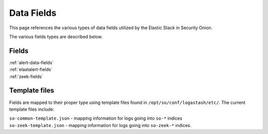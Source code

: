 .. _data-fields:

Data Fields
===========

This page references the various types of data fields utilized by the Elastic Stack in Security Onion.

The various fields types are described below.

Fields
------

| :ref:`alert-data-fields`
| :ref:`elastalert-fields`
| :ref:`zeek-fields`

Template files
--------------

Fields are mapped to their proper type using template files found in ``/opt/so/conf/logastash/etc/``. The current template files include:

| ``so-common-template.json`` - mapping information for logs going into ``so-*`` indices
| ``so-zeek-template.json`` - mapping information for logs going into ``so-zeek-*`` indices.
